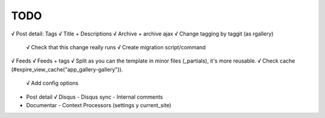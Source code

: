 TODO
====

√ Post detail: Tags
√ Title + Descriptions
√ Archive + archive ajax
√ Change tagging by taggit (as rgallery)
  √ Check that this change really runs
  √ Create migration script/command
√ Feeds
√ Feeds + tags
√ Split as you can the template in minor files (_partials), it's more reusable.
√ Check cache (#expire_view_cache("app_gallery-gallery")).
  √ Add config options

- Post detail
  √ Disqus
  - Disqus sync
  - Internal comments

- Documentar
  - Context Processors (settings y current_site)